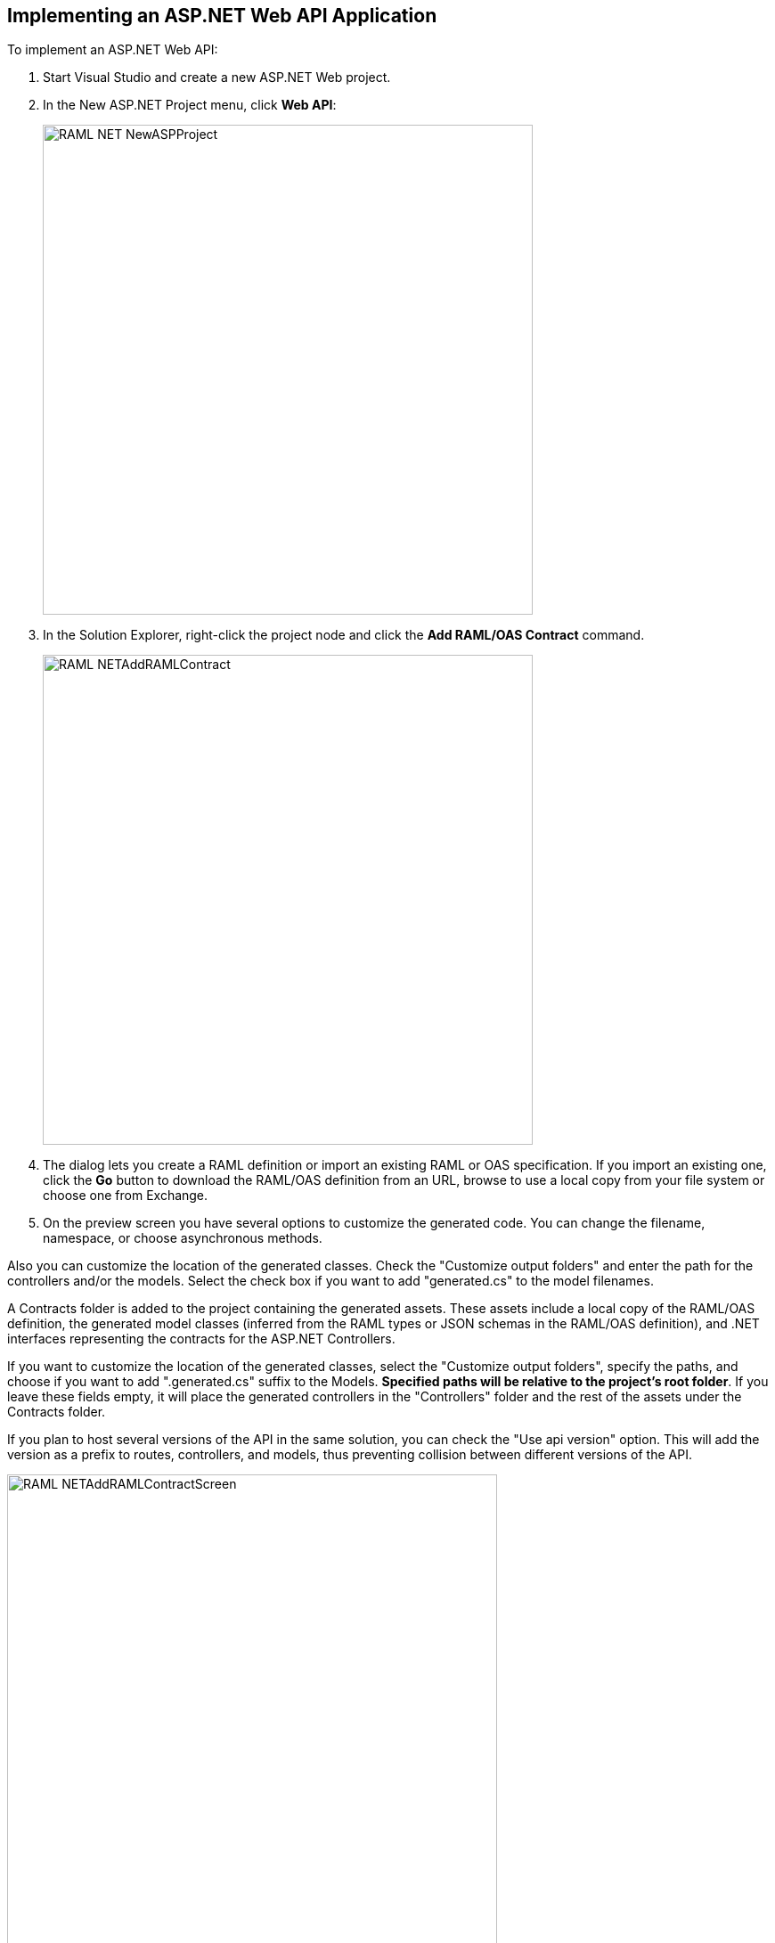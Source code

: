 == Implementing an ASP.NET Web API Application

To implement an ASP.NET Web API:

. Start Visual Studio and create a new ASP.NET Web project.
. In the New ASP.NET Project menu, click *Web API*:
+
image::./docimages/RAML_NET_NewASPProject.png[align="center", width="550"]
+
. In the Solution Explorer, right-click the project node and click the *Add RAML/OAS Contract* command.
+
image::./docimages/RAML_NETAddRAMLContract.png[align="center", width="550"]
+
. The dialog lets you create a RAML definition or import an existing RAML or OAS specification. If you import an existing one, click  the *Go* button to download the RAML/OAS definition from an URL, browse to use a local copy from your file system or choose one from Exchange.

. On the preview screen you have several options to customize the generated code. You can change the filename, namespace, or choose asynchronous methods.

Also you can customize the location of the generated classes. Check the "Customize output folders" and enter the path for the controllers and/or the models. 
Select the check box if you want to add "generated.cs" to the model filenames.

A Contracts folder is added to the project containing the generated assets. These assets include a local copy of the RAML/OAS definition, the generated model classes (inferred from the RAML types or JSON schemas in the RAML/OAS definition), and .NET interfaces representing the contracts for the ASP.NET Controllers.

If you want to customize the location of the generated classes, select the "Customize output folders", specify the paths, and choose if you want to add ".generated.cs" suffix to the Models. **Specified paths will be relative to the project's root folder**.
If you leave these fields empty, it will place the generated controllers in the "Controllers" folder and the rest of the assets under the Contracts folder.

If you plan to host several versions of the API in the same solution, you can check the "Use api version" option. 
This will add the version as a prefix to routes, controllers, and models, thus preventing collision between different versions of the API.

image::docimages/RAML_NETAddRAMLContractScreen.png[align="center", width=550]



== Updating your RAML/OAS specification

The tool also supports updating the generated ASP.NET Core or Web API when a change is made to the RAML/OAS definition. This lets you keep the contract definition in a RAML/OAS file with the implementation, so that both stay in sync. The classes get re-generated when you save changes made to any the RAML files in your project. This only affects the existing .NET contract interfaces and adds ASP.NET Core or Web API controller implementations for any new resource in the RAML/OAS definition. The existing controller implementations remain untouched.

If new resources or methods have been added, the implementation controller won't match the interface. You will have to implement those methods manually.

In a similar fashion if changes are made to a resource or method and this produces changes in the signature of a method, the interface will be updated but the implementation not. You will have to manually update the signature (and the implementation code).

In the case of deletions the base controllers will no longer route to the implementation method, so it in this case is not absolutely necessary because it will still compile (obsolete implementation code should be removed manually).

In short, interfaces and base controllers will be updated automatically, but existing controller implementations are not changed so they must be updated or deleted manually.


== Implementing a Controller in ASP.NET Web API

The generated controllers provide the starting point for the implementation. The tool generates a class that implements the .NET interface or contract for the resource defined in RAML/OAS. The following example illustrates the controller Movies for the Movies RAML file:

[source, c#]
----
public partial class MoviesController : IMoviesController
{

    /// <summary>
    /// Gets all movies in the catalogue
    /// </summary>
    /// <returns>IList<MoviesGetOKResponseContent></returns>
    public IHttpActionResult Get()
    {
        // TODO: implement Get - route: movies/
        // var result = new IList<MoviesGetOKResponseContent>();
        // return Ok(result);
        return Ok();
    }

    /// <summary>
    /// Adds a movie to the catalog
    /// </summary>
    /// <param name="moviespostrequestcontent"></param>
    /// <param name="access_token">Sends a valid OAuth v2 access token. Do not use together with the &quot;Authorization&quot; header </param>
    public IHttpActionResult Post(Models.MoviesPostRequestContent moviespostrequestcontent,[FromUri] string access_token = null)
    {
        // TODO: implement Post - route: movies/
        return Ok();
    }

    /// <summary>
    /// Get the info of a movie
    /// </summary>
    /// <param name="id"></param>
    /// <returns>IdGetOKResponseContent</returns>
    public IHttpActionResult GetById([FromUri] string id)
    {
        // TODO: implement GetById - route: movies/{id}
        // var result = new IdGetOKResponseContent();
        // return Ok(result);
        return Ok();
    }

    /// <summary>
    /// Update the info of a movie
    /// </summary>
    /// <param name="idputrequestcontent"></param>
    /// <param name="id"></param>
    public IHttpActionResult Put(Models.IdPutRequestContent idputrequestcontent,[FromUri] string id)
    {
        // TODO: implement Put - route: movies/{id}
        return Ok();
    }

    /// <summary>
    /// Remove a movie from the catalog
    /// </summary>
    /// <param name="id"></param>
    public IHttpActionResult Delete([FromUri] string id)
    {
        // TODO: implement Delete - route: movies/{id}
        return Ok();
    }

    /// <summary>
    /// Rent a movie
    /// </summary>
    /// <param name="json"></param>
    /// <param name="id"></param>
    /// <param name="access_token">Sends a valid OAuth 2 access token. Do not use together with the &quot;Authorization&quot; header </param>
    public IHttpActionResult PutRent(string json,[FromUri] string id,[FromUri] string access_token = null)
    {
        // TODO: implement PutRent - route: movies/{id}/rent
        return Ok();
    }

    /// <summary>
    /// return a movie
    /// </summary>
    /// <param name="json"></param>
    /// <param name="id"></param>
    /// <param name="access_token">Sends a valid OAuth v2 access token. Do not use together with the &quot;Authorization&quot; header </param>
    public IHttpActionResult PutReturn(string json,[FromUri] string id,[FromUri] string access_token = null)
    {
        // TODO: implement PutReturn - route: movies/{id}/return
        return Ok();
    }

    /// <summary>
    /// gets the current user movies wishlist
    /// </summary>
    /// <param name="access_token">Sends a valid OAuth v2 access token. Do not use together with the &quot;Authorization&quot; header </param>
    /// <returns>IList<WishlistGetOKResponseContent></returns>
    public IHttpActionResult GetWishlist([FromUri] string access_token = null)
    {
        // TODO: implement GetWishlist - route: movies/wishlist
        // var result = new IList<WishlistGetOKResponseContent>();
        // return Ok(result);
        return Ok();
    }

    /// <summary>
    /// Add a movie to the current user movies wishlist
    /// </summary>
    /// <param name="json"></param>
    /// <param name="id"></param>
    /// <param name="access_token">Sends a valid OAuth 2 access token. Do not use together with the &quot;Authorization&quot; header </param>
    public IHttpActionResult PostById(string json,[FromUri] string id,[FromUri] string access_token = null)
    {
        // TODO: implement PostById - route: movies/wishlist/{id}
        return Ok();
    }

    /// <summary>
    /// Removes a movie from the current user movies wishlist
    /// </summary>
    /// <param name="id"></param>
    /// <param name="access_token">Sends a valid OAuth v2 access token. Do not use together with the &quot;Authorization&quot; header </param>
    public IHttpActionResult DeleteById([FromUri] string id,[FromUri] string access_token = null)
    {
        // TODO: implement DeleteById - route: movies/wishlist/{id}
        return Ok();
    }

    /// <summary>
    /// Gets the user rented movies
    /// </summary>
    /// <returns>IList<RentedGetOKResponseContent></returns>
    public IHttpActionResult GetRented()
    {
        // TODO: implement GetRented - route: movies/rented
        // var result = new IList<RentedGetOKResponseContent>();
        // return Ok(result);
        return Ok();
    }

    /// <summary>
    /// Get all movies that are not currently rented
    /// </summary>
    /// <returns>IList<AvailableGetOKResponseContent></returns>
    public IHttpActionResult GetAvailable()
    {
        // TODO: implement GetAvailable - route: movies/available
        // var result = new IList<AvailableGetOKResponseContent>();
        // return Ok(result);
        return Ok();
    }

}
----

The `IMoviesController` interface implemented by the controller represents the contract. You can provide, for example, the implementation code for the Get method and return a list of available movies in the catalog.


link:README.asciidoc[Return to Documentation Index]

=== More info

- link:CustomizingCodeGeneration.asciidoc[Customizing the Code Generation]

- link:Exchange.asciidoc[Retrieving your specifications from Anypoint Exchange]

- link:PrimitiveTypes.asciidoc[Fine tuning generated .NET primitive types]